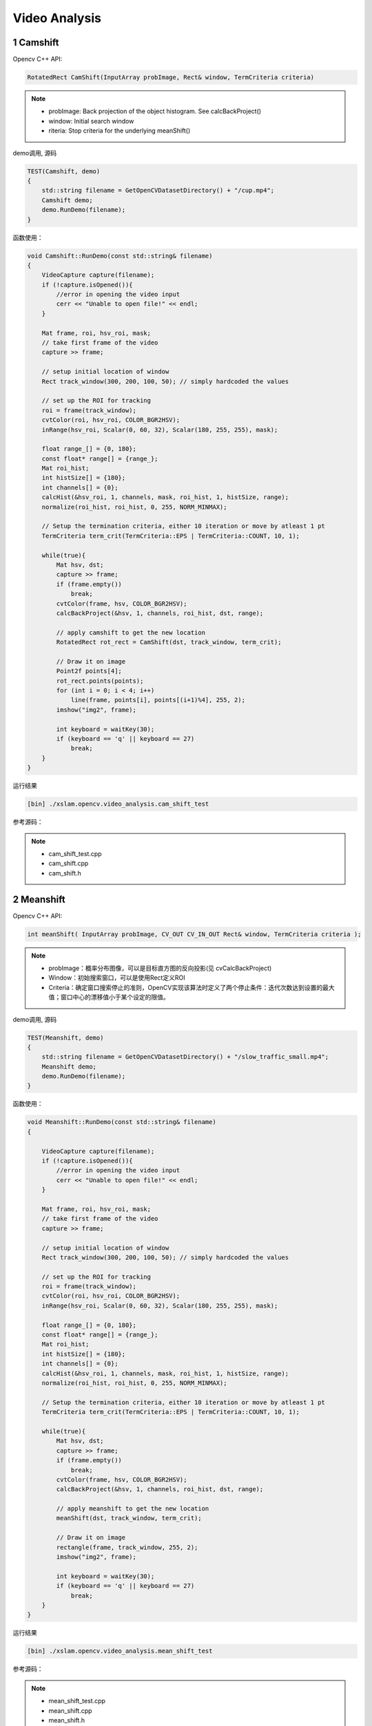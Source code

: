 .. highlight:: c++

.. default-domain:: cpp

==================
Video Analysis
==================

1 Camshift
==================

Opencv C++ API:

.. code-block:: c++

    RotatedRect CamShift(InputArray probImage, Rect& window, TermCriteria criteria)

.. NOTE::

    * probImage: Back projection of the object histogram. See  calcBackProject()
    * window: Initial search window
    * riteria: Stop criteria for the underlying  meanShift()


demo调用, 源码 

.. code-block:: c++

    TEST(Camshift, demo)
    {
        std::string filename = GetOpenCVDatasetDirectory() + "/cup.mp4";
        Camshift demo;
        demo.RunDemo(filename);
    }

函数使用：

.. code-block:: c++

    void Camshift::RunDemo(const std::string& filename)
    {
        VideoCapture capture(filename);
        if (!capture.isOpened()){
            //error in opening the video input
            cerr << "Unable to open file!" << endl;
        }

        Mat frame, roi, hsv_roi, mask;
        // take first frame of the video
        capture >> frame;

        // setup initial location of window
        Rect track_window(300, 200, 100, 50); // simply hardcoded the values

        // set up the ROI for tracking
        roi = frame(track_window);
        cvtColor(roi, hsv_roi, COLOR_BGR2HSV);
        inRange(hsv_roi, Scalar(0, 60, 32), Scalar(180, 255, 255), mask);

        float range_[] = {0, 180};
        const float* range[] = {range_};
        Mat roi_hist;
        int histSize[] = {180};
        int channels[] = {0};
        calcHist(&hsv_roi, 1, channels, mask, roi_hist, 1, histSize, range);
        normalize(roi_hist, roi_hist, 0, 255, NORM_MINMAX);

        // Setup the termination criteria, either 10 iteration or move by atleast 1 pt
        TermCriteria term_crit(TermCriteria::EPS | TermCriteria::COUNT, 10, 1);

        while(true){
            Mat hsv, dst;
            capture >> frame;
            if (frame.empty())
                break;
            cvtColor(frame, hsv, COLOR_BGR2HSV);
            calcBackProject(&hsv, 1, channels, roi_hist, dst, range);

            // apply camshift to get the new location
            RotatedRect rot_rect = CamShift(dst, track_window, term_crit);

            // Draw it on image
            Point2f points[4];
            rot_rect.points(points);
            for (int i = 0; i < 4; i++)
                line(frame, points[i], points[(i+1)%4], 255, 2);
            imshow("img2", frame);

            int keyboard = waitKey(30);
            if (keyboard == 'q' || keyboard == 27)
                break;
        }
    }

运行结果

.. code-block:: bash

    [bin] ./xslam.opencv.video_analysis.cam_shift_test

.. figure:: ./images/cam_shift.png
   :align: center

参考源码：

.. NOTE::

    * cam_shift_test.cpp
    * cam_shift.cpp
    * cam_shift.h


2  Meanshift
==================

Opencv C++ API:

.. code-block:: c++

    int meanShift( InputArray probImage, CV_OUT CV_IN_OUT Rect& window, TermCriteria criteria );

.. NOTE::

    * probImage：概率分布图像，可以是目标直方图的反向投影(见 cvCalcBackProject)
    * Window：初始搜索窗口，可以是使用Rect定义ROI
    * Criteria：确定窗口搜索停止的准则，OpenCV实现该算法时定义了两个停止条件：迭代次数达到设置的最大值；窗口中心的漂移值小于某个设定的限值。

demo调用, 源码 

.. code-block:: c++

    TEST(Meanshift, demo)
    {
        std::string filename = GetOpenCVDatasetDirectory() + "/slow_traffic_small.mp4";
        Meanshift demo;
        demo.RunDemo(filename);
    }


函数使用：

.. code-block:: c++

    void Meanshift::RunDemo(const std::string& filename)
    {

        VideoCapture capture(filename);
        if (!capture.isOpened()){
            //error in opening the video input
            cerr << "Unable to open file!" << endl;
        }

        Mat frame, roi, hsv_roi, mask;
        // take first frame of the video
        capture >> frame;

        // setup initial location of window
        Rect track_window(300, 200, 100, 50); // simply hardcoded the values

        // set up the ROI for tracking
        roi = frame(track_window);
        cvtColor(roi, hsv_roi, COLOR_BGR2HSV);
        inRange(hsv_roi, Scalar(0, 60, 32), Scalar(180, 255, 255), mask);

        float range_[] = {0, 180};
        const float* range[] = {range_};
        Mat roi_hist;
        int histSize[] = {180};
        int channels[] = {0};
        calcHist(&hsv_roi, 1, channels, mask, roi_hist, 1, histSize, range);
        normalize(roi_hist, roi_hist, 0, 255, NORM_MINMAX);

        // Setup the termination criteria, either 10 iteration or move by atleast 1 pt
        TermCriteria term_crit(TermCriteria::EPS | TermCriteria::COUNT, 10, 1);

        while(true){
            Mat hsv, dst;
            capture >> frame;
            if (frame.empty())
                break;
            cvtColor(frame, hsv, COLOR_BGR2HSV);
            calcBackProject(&hsv, 1, channels, roi_hist, dst, range);

            // apply meanshift to get the new location
            meanShift(dst, track_window, term_crit);

            // Draw it on image
            rectangle(frame, track_window, 255, 2);
            imshow("img2", frame);

            int keyboard = waitKey(30);
            if (keyboard == 'q' || keyboard == 27)
                break;
        }
    }


运行结果

.. code-block:: bash

    [bin] ./xslam.opencv.video_analysis.mean_shift_test

.. figure:: ./images/mean_shift.png
   :align: center

参考源码：

.. NOTE::

    * mean_shift_test.cpp
    * mean_shift.cpp
    * mean_shift.h


3 OpticalFlow
==================

Opencv C++ API:

.. code-block:: c++

    void cv::calcOpticalFlowPyrLK(	
        InputArray 	prevImg,
        InputArray 	nextImg,
        InputArray 	prevPts,
        InputOutputArray nextPts,
        OutputArray 	status,
        OutputArray 	err,
        Size 	winSize = Size(21, 21),
        int 	maxLevel = 3,
        TermCriteria 	criteria = TermCriteria(TermCriteria::COUNT+TermCriteria::EPS, 30, 0.01),
        int 	flags = 0,
        double 	minEigThreshold = 1e-4 
    )		

.. NOTE::

    * prevImg ：buildOpticalFlowPyramid构造的第一个8位输入图像或金字塔。
    * nextImg ：与prevImg相同大小和相同类型的第二个输入图像或金字塔
    * prevPts ：需要找到流的2D点的矢量(vector of 2D points for which the flow needs to be found;);点坐标必须是单精度浮点数。
    * nextPts ：输出二维点的矢量（具有单精度浮点坐标），包含第二图像中输入特征的计算新位置;当传递OPTFLOW_USE_INITIAL_FLOW标志时，向量必须与输入中的大小相同。
    * status ：输出状态向量（无符号字符）;如果找到相应特征的流，则向量的每个元素设置为1，否则设置为0。
    * err ：输出错误的矢量; 向量的每个元素都设置为相应特征的错误，错误度量的类型可以在flags参数中设置; 如果未找到流，则未定义错误（使用status参数查找此类情况）。
    * winSize ：每个金字塔等级的搜索窗口的winSize大小。
    * maxLevel ：基于0的最大金字塔等级数;如果设置为0，则不使用金字塔（单级），如果设置为1，则使用两个级别，依此类推;如果将金字塔传递给输入，那么算法将使用与金字塔一样多的级别，但不超过maxLevel。
    * criteria ：参数，指定迭代搜索算法的终止条件（在指定的最大迭代次数criteria.maxCount之后或当搜索窗口移动小于criteria.epsilon时）。
    * flags ：操作标志：
        * OPTFLOW_USE_INITIAL_FLOW使用初始估计，存储在nextPts中;如果未设置标志，则将prevPts复制到nextPts并将其视为初始估计。
        * OPTFLOW_LK_GET_MIN_EIGENVALS使用最小特征值作为误差测量（参见minEigThreshold描述）;如果没有设置标志，则将原稿周围的色块和移动点之间的L1距离除以窗口中的像素数，用作误差测量。
    * minEigThreshold ：算法计算光流方程的2x2正常矩阵的最小特征值，除以窗口中的像素数;如果此值小于minEigThreshold，则过滤掉相应的功能并且不处理其流程，因此它允许删除坏点并获得性能提升


demo调用, 源码 

.. code-block:: c++

    TEST(OpticalFlow, demo)
    {
        std::string filename = GetOpenCVDatasetDirectory() + "/slow_traffic_small.mp4";
        OpticalFlow demo;
        demo.RunDemo(filename);
    }

函数使用：

.. code-block:: c++

    void OpticalFlow::RunDemo(const std::string& filename)
    {
        cv::Mat image1, image2;
        std::vector<cv::Point2f> point1, point2, pointCopy;
        std::vector<uchar> status;
        std::vector<float> err;

        cv::VideoCapture video(filename);
        video >> image1;
        cv::Mat image1Gray, image2Gray;
        cv::cvtColor(image1, image1Gray, cv::COLOR_RGB2GRAY);
        cv::goodFeaturesToTrack(image1Gray, point1, 100, 0.01, 10, cv::Mat());
        pointCopy = point1;

        for (int i = 0; i < point1.size(); i++)    //绘制特征点位  
        {
            cv::circle(image1, point1[i], 1, cv::Scalar(0, 0, 255), 2);
        }

        cv::namedWindow("光流特征图");
        while (true)
        {
            video >> image2;
            if (cv::waitKey(33) == ' ')  //按下空格选择当前画面作为标定图像  
            {
                cv::cvtColor(image2, image1Gray, cv::COLOR_RGB2GRAY);
                cv::goodFeaturesToTrack(image1Gray, point1, 100, 0.01, 10, cv::Mat());
                pointCopy = point1;
            }
            cv::cvtColor(image2, image2Gray, cv::COLOR_RGB2GRAY);
            cv::calcOpticalFlowPyrLK(image1Gray, image2Gray, point1, point2, status, err, cv::Size(50, 50), 3); // LK金字塔       
            int tr_num = 0;
            auto status_itr = status.begin();
            while (status_itr != status.end()) {
                if (*status_itr > 0)
                    tr_num++;
                status_itr++;
            }
            if (tr_num < 6) {
                std::cout << "you need to change the feat-img because the background-img was all changed" << std::endl;
                if (cv::waitKey(0) == ' ') {
                    cv::cvtColor(image2, image1Gray, cv::COLOR_RGB2GRAY);
                    cv::goodFeaturesToTrack(image1Gray, point1, 100, 0.01, 10, cv::Mat());
                    pointCopy = point1;
                }
            }
            for (int i = 0; i < point2.size(); i++)
            {
                cv::circle(image2, point2[i], 1, cv::Scalar(0, 0, 255), 2);
                cv::line(image2, pointCopy[i], point2[i], cv::Scalar(255, 0, 0), 2);
            }

            cv::imshow("光流特征图", image2);
            std::swap(point1, point2);
            image1Gray = image2Gray.clone();
        }
    }


运行结果

.. code-block:: bash

    [bin] ./xslam.opencv.video_analysis.optical_flow_test

.. figure:: ./images/optical_flow.png
   :align: center

参考源码：

.. NOTE::

    * optical_flow_test.cpp
    * optical_flow.cpp
    * optical_flow.h

4 OpticalFlow
==================

Opencv C++ API:

.. code-block:: c++

    int cv::buildOpticalFlowPyramid (
        InputArray img, 
        OutputArrayOfArrays pyramid,
        Size winSize, 
        int maxLevel,
        bool withDerivatives = true,
        int pyrBorder = BORDER_REFLECT_101,
        int derivBorder = BORDER_CONSTANT,
        bool tryReuseInputImage = true)

.. NOTE::

    * img	    8位输入图像
    * pyramid	输出金字塔
    * winSize	光流算法的窗口大小。 必须不少于calcOpticalFlowPyrLK的winSize参数。 需要计算金字塔级别所需的填充。
    * maxLevel	从0开始的最大金字塔等级编号。
    * withDerivatives	设置为每个金字塔等级预计算梯度。 如果金字塔是在没有梯度的情况下构建的，那么calcOpticalFlowPyrLK将在内部对其进行计算。
    * pyrBorder	        金字塔图层的边框模式。
    * derivBorder	    梯度边框模式。
    * tryReuseInputImage 如果可能，将输入图像的ROI放入金字塔中。 您可以传递false来强制复制数据。

demo调用, 源码

.. code-block:: c++

    TEST(BuildOpticalFlowPyramid, demo)
    {
        std::string filename = GetOpenCVDatasetDirectory() + "/0002_dota2.avi";
        BuildOpticalFlowPyramid demo;
        demo.RunDemo(filename);
    }

函数使用：

.. code-block:: c++

    void BuildOpticalFlowPyramid::RunDemo(const std::string& filename)
    {
        cv::VideoCapture cap(filename);
        if(!cap.isOpened()){
            std::cerr << "cannot open camera\n";
        }

        cv::Mat frame,gray,grayPre,framePre,status,err;
        const int maxLevel = 3;
        std::vector<cv::Point2f> prevPts, nextPts;
        std::vector<cv::Mat> pyramid1,pyramid2;

        cap >> frame;
        if(frame.empty()){
            std::cerr << "grab first frame error.\n";
        }

        cv::cvtColor(frame,grayPre,cv::COLOR_BGR2GRAY);
        cv::Size subPixWinSize(10,10);
        cv::TermCriteria termcrit(cv::TermCriteria::COUNT|cv::TermCriteria::EPS,20,0.03);
        while(cap.isOpened())
        {
            cap >> frame;
            if(frame.empty()){
                std::cerr << "cannot grab frame from camera.\n";
                break;
            }

            cv::cvtColor(frame,gray,cv::COLOR_BGR2GRAY);

            // 检测触点
            goodFeaturesToTrack(gray, nextPts, 100, 0.01, 2.0);
            cornerSubPix(gray, nextPts, subPixWinSize, cv::Size(-1,-1), termcrit);
            goodFeaturesToTrack(grayPre, prevPts, 100, 0.01, 2.0);
            cornerSubPix(gray, prevPts, subPixWinSize, cv::Size(-1,-1), termcrit);

            // 构造流光金字塔
            cv::buildOpticalFlowPyramid(gray, pyramid1, cv::Size(21,21), maxLevel);
            cv::buildOpticalFlowPyramid(grayPre, pyramid2, cv::Size(21,21), maxLevel);

            // 使用LK流光算法检测
            cv::calcOpticalFlowPyrLK(pyramid1,pyramid2,prevPts,nextPts,status,err);
            gray.copyTo(grayPre);

            size_t i, k;
            for( i = k = 0; i < nextPts.size(); i++ ){
                cv::circle( frame, nextPts[i], 3, cv::Scalar(0,0,255), -1, 8);
            }

            // 显示图像
            cv::imshow("frame",frame);
            if(cv::waitKey(10) == 27){
                break;
            }
        }
    }

运行结果

.. code-block:: bash

    [bin] ./xslam.opencv.video_analysis.build_optical_flow_pyramid_test

.. figure:: ./images/build_optical_flow_pyramid.gif
   :align: center

参考源码：

.. NOTE::

    * build_optical_flow_pyramid_test.cpp
    * build_optical_flow_pyramid.cpp
    * build_optical_flow_pyramid.h